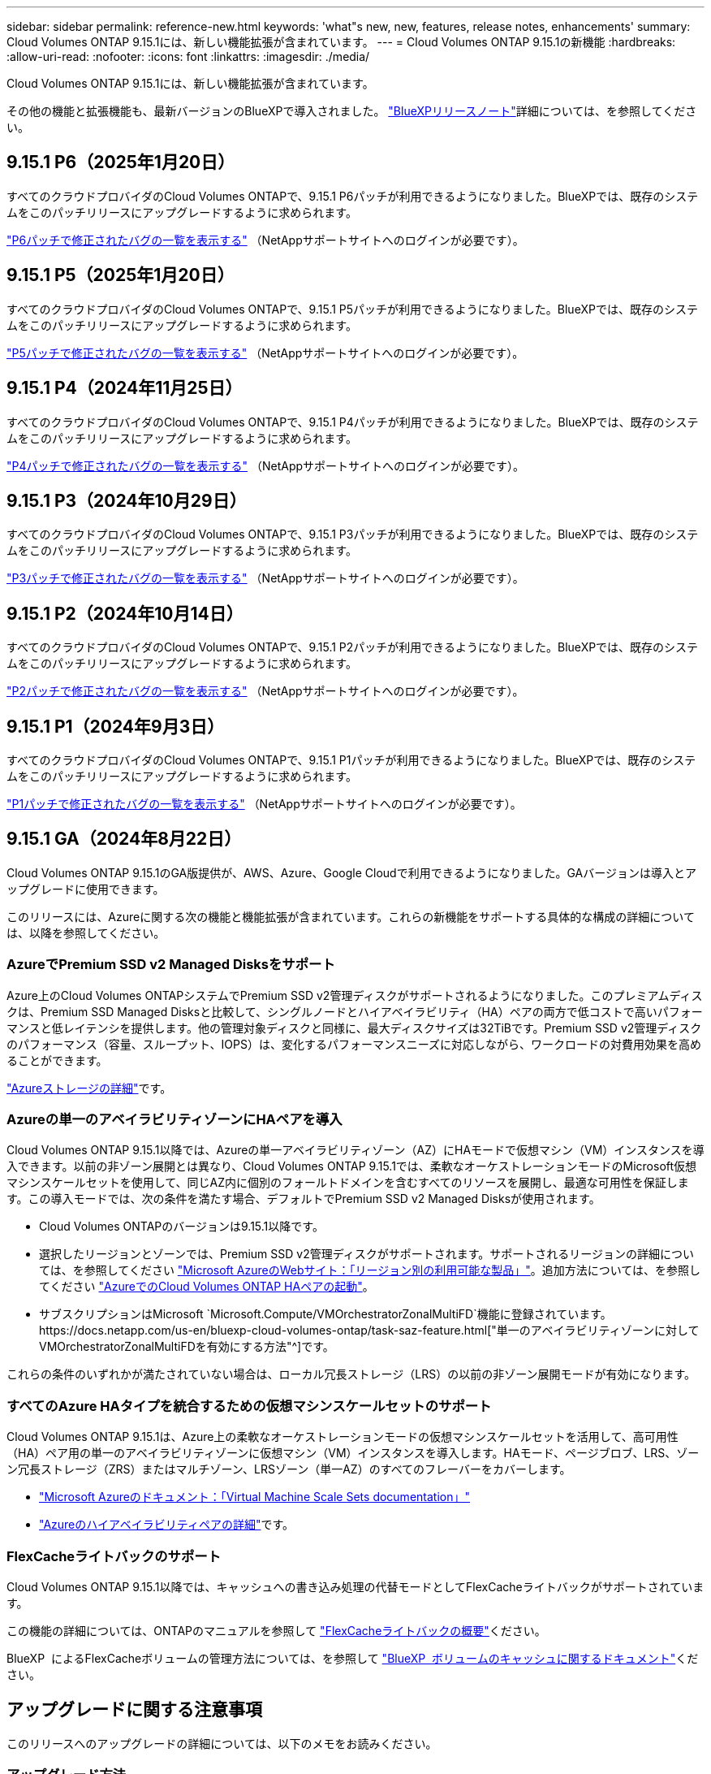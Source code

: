 ---
sidebar: sidebar 
permalink: reference-new.html 
keywords: 'what"s new, new, features, release notes, enhancements' 
summary: Cloud Volumes ONTAP 9.15.1には、新しい機能拡張が含まれています。 
---
= Cloud Volumes ONTAP 9.15.1の新機能
:hardbreaks:
:allow-uri-read: 
:nofooter: 
:icons: font
:linkattrs: 
:imagesdir: ./media/


[role="lead"]
Cloud Volumes ONTAP 9.15.1には、新しい機能拡張が含まれています。

その他の機能と拡張機能も、最新バージョンのBlueXPで導入されました。 https://docs.netapp.com/us-en/bluexp-cloud-volumes-ontap/whats-new.html["BlueXPリリースノート"^]詳細については、を参照してください。



== 9.15.1 P6（2025年1月20日）

すべてのクラウドプロバイダのCloud Volumes ONTAPで、9.15.1 P6パッチが利用できるようになりました。BlueXPでは、既存のシステムをこのパッチリリースにアップグレードするように求められます。

link:https://mysupport.netapp.com/site/products/all/details/cloud-volumes-ontap/downloads-tab/download/62632/9.15.1P6["P6パッチで修正されたバグの一覧を表示する"^] （NetAppサポートサイトへのログインが必要です）。



== 9.15.1 P5（2025年1月20日）

すべてのクラウドプロバイダのCloud Volumes ONTAPで、9.15.1 P5パッチが利用できるようになりました。BlueXPでは、既存のシステムをこのパッチリリースにアップグレードするように求められます。

link:https://mysupport.netapp.com/site/products/all/details/cloud-volumes-ontap/downloads-tab/download/62632/9.15.1P5["P5パッチで修正されたバグの一覧を表示する"^] （NetAppサポートサイトへのログインが必要です）。



== 9.15.1 P4（2024年11月25日）

すべてのクラウドプロバイダのCloud Volumes ONTAPで、9.15.1 P4パッチが利用できるようになりました。BlueXPでは、既存のシステムをこのパッチリリースにアップグレードするように求められます。

link:https://mysupport.netapp.com/site/products/all/details/cloud-volumes-ontap/downloads-tab/download/62632/9.15.1P4["P4パッチで修正されたバグの一覧を表示する"^] （NetAppサポートサイトへのログインが必要です）。



== 9.15.1 P3（2024年10月29日）

すべてのクラウドプロバイダのCloud Volumes ONTAPで、9.15.1 P3パッチが利用できるようになりました。BlueXPでは、既存のシステムをこのパッチリリースにアップグレードするように求められます。

link:https://mysupport.netapp.com/site/products/all/details/cloud-volumes-ontap/downloads-tab/download/62632/9.15.1P3["P3パッチで修正されたバグの一覧を表示する"^] （NetAppサポートサイトへのログインが必要です）。



== 9.15.1 P2（2024年10月14日）

すべてのクラウドプロバイダのCloud Volumes ONTAPで、9.15.1 P2パッチが利用できるようになりました。BlueXPでは、既存のシステムをこのパッチリリースにアップグレードするように求められます。

link:https://mysupport.netapp.com/site/products/all/details/cloud-volumes-ontap/downloads-tab/download/62632/9.15.1P2["P2パッチで修正されたバグの一覧を表示する"^] （NetAppサポートサイトへのログインが必要です）。



== 9.15.1 P1（2024年9月3日）

すべてのクラウドプロバイダのCloud Volumes ONTAPで、9.15.1 P1パッチが利用できるようになりました。BlueXPでは、既存のシステムをこのパッチリリースにアップグレードするように求められます。

link:https://mysupport.netapp.com/site/products/all/details/cloud-volumes-ontap/downloads-tab/download/62632/9.15.1P1["P1パッチで修正されたバグの一覧を表示する"^] （NetAppサポートサイトへのログインが必要です）。



== 9.15.1 GA（2024年8月22日）

Cloud Volumes ONTAP 9.15.1のGA版提供が、AWS、Azure、Google Cloudで利用できるようになりました。GAバージョンは導入とアップグレードに使用できます。

このリリースには、Azureに関する次の機能と機能拡張が含まれています。これらの新機能をサポートする具体的な構成の詳細については、以降を参照してください。



=== AzureでPremium SSD v2 Managed Disksをサポート

Azure上のCloud Volumes ONTAPシステムでPremium SSD v2管理ディスクがサポートされるようになりました。このプレミアムディスクは、Premium SSD Managed Disksと比較して、シングルノードとハイアベイラビリティ（HA）ペアの両方で低コストで高いパフォーマンスと低レイテンシを提供します。他の管理対象ディスクと同様に、最大ディスクサイズは32TiBです。Premium SSD v2管理ディスクのパフォーマンス（容量、スループット、IOPS）は、変化するパフォーマンスニーズに対応しながら、ワークロードの対費用効果を高めることができます。

https://docs.netapp.com/us-en/bluexp-cloud-volumes-ontap/concept-storage.html#azure-storage["Azureストレージの詳細"^]です。



=== Azureの単一のアベイラビリティゾーンにHAペアを導入

Cloud Volumes ONTAP 9.15.1以降では、Azureの単一アベイラビリティゾーン（AZ）にHAモードで仮想マシン（VM）インスタンスを導入できます。以前の非ゾーン展開とは異なり、Cloud Volumes ONTAP 9.15.1では、柔軟なオーケストレーションモードのMicrosoft仮想マシンスケールセットを使用して、同じAZ内に個別のフォールトドメインを含むすべてのリソースを展開し、最適な可用性を保証します。この導入モードでは、次の条件を満たす場合、デフォルトでPremium SSD v2 Managed Disksが使用されます。

* Cloud Volumes ONTAPのバージョンは9.15.1以降です。
* 選択したリージョンとゾーンでは、Premium SSD v2管理ディスクがサポートされます。サポートされるリージョンの詳細については、を参照してください https://azure.microsoft.com/en-us/explore/global-infrastructure/products-by-region/["Microsoft AzureのWebサイト：「リージョン別の利用可能な製品」"^]。追加方法については、を参照してください https://docs.netapp.com/us-en/bluexp-cloud-volumes-ontap/task-deploying-otc-azure.html#launching-a-cloud-volumes-ontap-ha-pair-in-azure["AzureでのCloud Volumes ONTAP HAペアの起動"^]。
* サブスクリプションはMicrosoft `Microsoft.Compute/VMOrchestratorZonalMultiFD`機能に登録されています。https://docs.netapp.com/us-en/bluexp-cloud-volumes-ontap/task-saz-feature.html["単一のアベイラビリティゾーンに対してVMOrchestratorZonalMultiFDを有効にする方法"^]です。


これらの条件のいずれかが満たされていない場合は、ローカル冗長ストレージ（LRS）の以前の非ゾーン展開モードが有効になります。



=== すべてのAzure HAタイプを統合するための仮想マシンスケールセットのサポート

Cloud Volumes ONTAP 9.15.1は、Azure上の柔軟なオーケストレーションモードの仮想マシンスケールセットを活用して、高可用性（HA）ペア用の単一のアベイラビリティゾーンに仮想マシン（VM）インスタンスを導入します。HAモード、ページブロブ、LRS、ゾーン冗長ストレージ（ZRS）またはマルチゾーン、LRSゾーン（単一AZ）のすべてのフレーバーをカバーします。

* https://learn.microsoft.com/en-us/azure/virtual-machine-scale-sets/["Microsoft Azureのドキュメント：「Virtual Machine Scale Sets documentation」"^]
* https://docs.netapp.com/us-en/bluexp-cloud-volumes-ontap/concept-ha-azure.html["Azureのハイアベイラビリティペアの詳細"^]です。




=== FlexCacheライトバックのサポート

Cloud Volumes ONTAP 9.15.1以降では、キャッシュへの書き込み処理の代替モードとしてFlexCacheライトバックがサポートされています。

この機能の詳細については、ONTAPのマニュアルを参照して https://docs.netapp.com/us-en/ontap/flexcache-writeback/flexcache-write-back-overview.html["FlexCacheライトバックの概要"^]ください。

BlueXP  によるFlexCacheボリュームの管理方法については、を参照して https://docs.netapp.com/us-en/bluexp-volume-caching/index.html["BlueXP  ボリュームのキャッシュに関するドキュメント"^]ください。



== アップグレードに関する注意事項

このリリースへのアップグレードの詳細については、以下のメモをお読みください。



=== アップグレード方法

Cloud Volumes ONTAP のアップグレードは、BlueXPから完了している必要があります。System Manager または CLI を使用して Cloud Volumes ONTAP をアップグレードしないでください。これを行うと、システムの安定性に影響を与える可能性

link:http://docs.netapp.com/us-en/bluexp-cloud-volumes-ontap/task-updating-ontap-cloud.html["BlueXPから通知があった場合のアップグレード方法について説明します"^]です。



=== サポートされるアップグレードパス

Cloud Volumes ONTAP 9.15.0および9.14.1リリースから9.15.1にアップグレードできます。BlueXPでは、対象となるCloud Volumes ONTAP システムをこのリリースにアップグレードするように求められます。



=== ダウンタイム

* シングルノードシステムのアップグレードでは、 I/O が中断されるまで最大 25 分間システムがオフラインになります。
* HA ペアのアップグレードは無停止で、 I/O が中断されません。無停止アップグレードでは、各ノードが連携してアップグレードされ、クライアントへの I/O の提供が継続されます。




=== C4、M4、およびR4のインスタンスはサポートされなくなりました

AWSでは、C4、M4、およびR4 EC2インスタンスタイプはCloud Volumes ONTAP でサポートされなくなりました。C4、M4、またはR4インスタンスタイプで実行されている既存のシステムがある場合は、C5、m5、またはr5インスタンスファミリーでインスタンスタイプに変更する必要があります。インスタンスタイプを変更するまで、このリリースにアップグレードすることはできません。

link:https://docs.netapp.com/us-en/bluexp-cloud-volumes-ontap/task-change-ec2-instance.html["Cloud Volumes ONTAP のEC2インスタンスタイプを変更する方法について説明します"^]です。

link:https://mysupport.netapp.com/info/communications/ECMLP2880231.html["NetAppのサポート"^]これらのインスタンスタイプの販売終了とサポート終了の詳細については、を参照してください。
